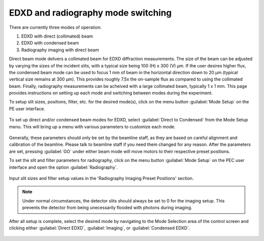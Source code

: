 EDXD and radiography mode switching
-----------------------------------
There are currently three modes of operation:

1. EDXD with direct (collimated) beam
2. EDXD with condensed beam 
3. Radiography imaging with direct beam

Direct beam mode delivers a collimated beam for EDXD diffraction measurements. The size of the beam can be adjusted by varying the sizes of the incident slits, with a typical size being 100 (H) x 300 (V) μm. If the user desires higher flux, the condensed beam mode can be used to focus 1 mm of beam in the horizontal direction down to 20 μm (typical vertical size remains at 300 μm). This provides roughly 7.5x the on-sample flux as compared to using the collimated beam. Finally, radiography measurements can be acheived with a large collimated beam, typically 1 x 1 mm. This page provides instructions on setting up each mode and switching between modes during the experiment.

| To setup slit sizes, positions, filter, etc. for the desired mode(s), click on the menu button :guilabel:`Mode Setup` on the PE user interface.

.. figure:: /images/operation/mode_setup_menu.png
   :alt: mode_setup_menu
   :width: 720px
   :align: center

To set up direct and/or condensed beam modes for EDXD, select :guilabel:`Direct to Condensed` from the Mode Setup menu. This will bring up a menu with various parameters to customize each mode.

.. figure:: /images/operation/direct_2_condensed_mode.png
   :alt: direct_2_condensed_mode_setup
   :width: 500px
   :align: center

Generally, these parameters should only be set by the beamline staff, as they are based on careful alignment and calibration of the beamline. Please talk to beamline staff if you need them changed for any reason. After 
the parameters are set, pressing :guilabel:`GO` under either beam mode will move motors to their respective preset positions. 


To set the slit and filter parameters for radiography, click on the menu button :guilabel:`Mode Setup` on the PEC user interface and open the option :guilabel:`Radiography`.

.. figure:: /images/operation/radiography_setup_menu.png
   :alt: radiography setup
   :width: 720px
   :align: center

Input slit sizes and filter setup values in the 'Radiography Imaging Preset Positions' section.

.. note:: Under normal circumstances, the detector slits should always be set to 0 for the imaging setup. This prevents the detector from being unecessarily flooded with photons during imaging. 

   
After all setup is complete, select the desired mode by navigating to the Mode Selection area of the control screen and clicking either :guilabel:`Direct EDXD`, :guilabel:`Imaging`, or :guilabel:`Condensed EDXD`. 

.. figure:: /images/operation/slit_mode_switch.png
   :alt: slit_mode_switch
   :width: 720px
   :align: center
